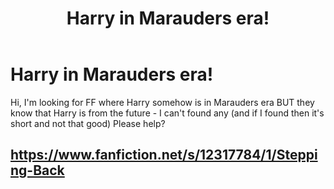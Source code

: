 #+TITLE: Harry in Marauders era!

* Harry in Marauders era!
:PROPERTIES:
:Author: Iza94
:Score: 4
:DateUnix: 1515837650.0
:DateShort: 2018-Jan-13
:END:
Hi, I'm looking for FF where Harry somehow is in Marauders era BUT they know that Harry is from the future - I can't found any (and if I found then it's short and not that good) Please help?


** [[https://www.fanfiction.net/s/12317784/1/Stepping-Back]]
:PROPERTIES:
:Author: dankuzo12
:Score: 3
:DateUnix: 1515840135.0
:DateShort: 2018-Jan-13
:END:
